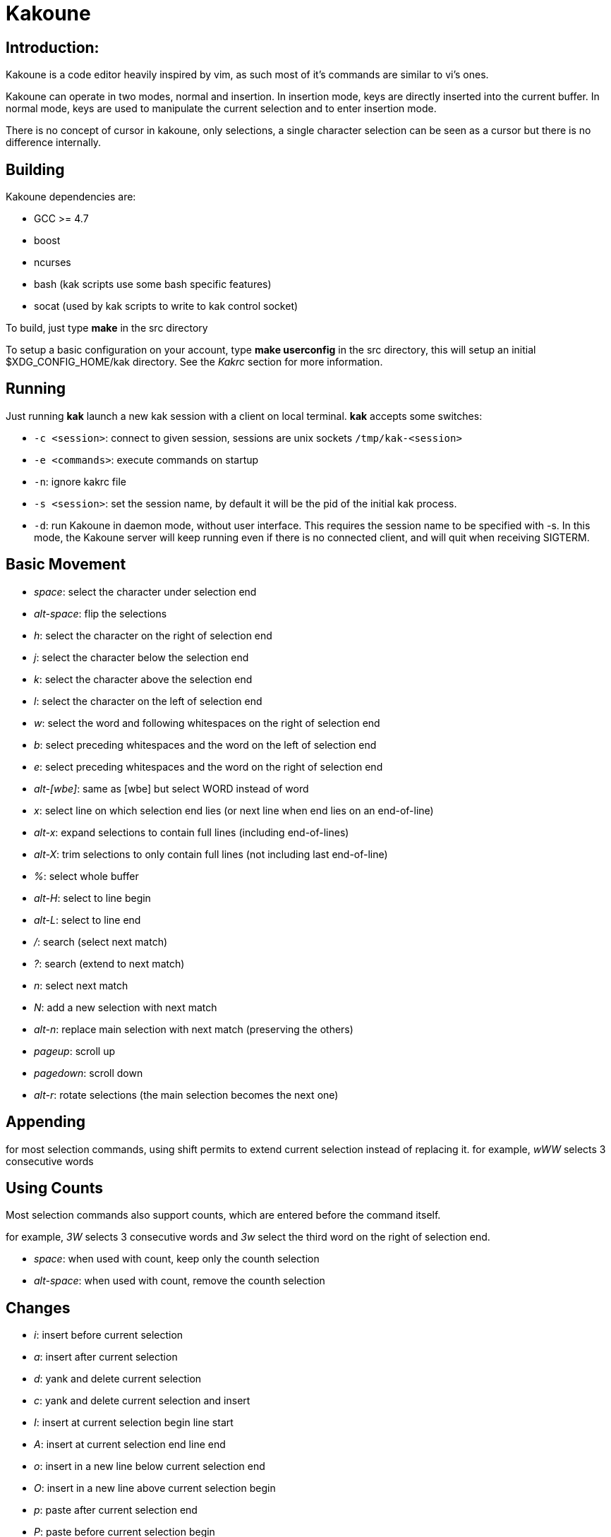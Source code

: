 Kakoune
=======

Introduction:
-------------

Kakoune is a code editor heavily inspired by vim, as such most of it's
commands are similar to vi's ones.

Kakoune can operate in two modes, normal and insertion. In insertion mode,
keys are directly inserted into the current buffer. In normal mode, keys
are used to manipulate the current selection and to enter insertion mode.

There is no concept of cursor in kakoune, only selections, a single character
selection can be seen as a cursor but there is no difference internally.

Building
--------

Kakoune dependencies are:

 * GCC >= 4.7
 * boost
 * ncurses
 * bash (kak scripts use some bash specific features)
 * socat (used by kak scripts to write to kak control socket)

To build, just type *make* in the src directory

To setup a basic configuration on your account, type *make userconfig* in the
src directory, this will setup an initial $XDG_CONFIG_HOME/kak directory. See
the _Kakrc_ section for more information.

Running
-------

Just running *kak* launch a new kak session with a client on local terminal.
*kak* accepts some switches:

 * +-c <session>+: connect to given session, sessions are unix sockets
       +/tmp/kak-<session>+
 * +-e <commands>+: execute commands on startup
 * +-n+: ignore kakrc file
 * +-s <session>+: set the session name, by default it will be the pid
       of the initial kak process.
 * +-d+: run Kakoune in daemon mode, without user interface. This requires
       the session name to be specified with -s. In this mode, the Kakoune
       server will keep running even if there is no connected client, and
       will quit when receiving SIGTERM.

Basic Movement
--------------

 * _space_: select the character under selection end
 * _alt-space_: flip the selections

 * _h_: select the character on the right of selection end
 * _j_: select the character below the selection end
 * _k_: select the character above the selection end
 * _l_: select the character on the left of selection end

 * _w_: select the word and following whitespaces  on the right of selection end
 * _b_: select preceding whitespaces and the word on the left of selection end
 * _e_: select preceding whitespaces and the word on the right of selection end
 * _alt-[wbe]_: same as [wbe] but select WORD instead of word

 * _x_: select line on which selection end lies (or next line when end lies on
        an end-of-line)
 * _alt-x_: expand selections to contain full lines (including end-of-lines)
 * _alt-X_: trim selections to only contain full lines (not including last
            end-of-line)

 * _%_: select whole buffer

 * _alt-H_: select to line begin
 * _alt-L_: select to line end

 * _/_: search (select next match)
 * _?_: search (extend to next match)
 * _n_: select next match
 * _N_: add a new selection with next match
 * _alt-n_: replace main selection with next match (preserving the others)

 * _pageup_: scroll up
 * _pagedown_: scroll down

 * _alt-r_: rotate selections (the main selection becomes the next one)

Appending
---------

for most selection commands, using shift permits to extend current selection
instead of replacing it. for example, _wWW_ selects 3 consecutive words

Using Counts
------------

Most selection commands also support counts, which are entered before the
command itself.

for example, _3W_ selects 3 consecutive words and _3w_ select the third word on
the right of selection end.

 * _space_: when used with count, keep only the counth selection
 * _alt-space_: when used with count, remove the counth selection

Changes
-------

 * _i_: insert before current selection
 * _a_: insert after current selection
 * _d_: yank and delete current selection
 * _c_: yank and delete current selection and insert

 * _I_: insert at current selection begin line start
 * _A_: insert at current selection end line end
 * _o_: insert in a new line below current selection end
 * _O_: insert in a new line above current selection begin

 * _p_: paste after current selection end
 * _P_: paste before current selection begin
 * _alt-p_: replace current selection with yanked text

 * _alt-j_: join selected lines
 * _alt-J_: join selected lines and select spaces inserted
            in place of line breaks

 * _>_: indent selected lines
 * _<_: deindent selected lines

 * _|_: pipe each selections through the given external filter program
        and replace with it's output.

 * _u_: undo last change
 * _U_: redo last change

 * _r_: replace each character with the next entered one
 * _&_: align selection, align the last character of selections by
        inserting spaces the last character
 * _alt-&_: align selection, align the last character of selections by
        inserting spaces before the selection begin
 * _`_: to lower case
 * _~_: to upper case
 * _alt-`_: swap case

 * _alt-R_: rotate selections content

Goto Commands
-------------

Commands begining with g are used to goto certain position and or buffer:

 * _gh_: select to line begin
 * _gl_: select to line end

 * _gg_, _gk_: go to the first line
 * _gj_: go to the last line

 * _gt_, _gk_: go to the first displayed line
 * _gc_, _gk_: go to the middle displayed line
 * _gb_: go to the last displayed line

 * _ga_: go to the previous (alternate) buffer
 * _gf_: open the file whose name is selected

View commands
-------------

Some commands, all begining with v permit to manipulate the current
view.

 * _vv_ or _vc_: center the main selection in the window
 * _vt_: scroll to put the main selection on the top line of the window
 * _vb_: scroll to put the main selection on the bottom line of the window
 * _vh_: scroll the window count columns left
 * _vj_: scroll the window count line downward
 * _vk_: scroll the window count line upward
 * _vl_: scroll the window count columns right

Jump list
---------

Some commands, like the goto commands, buffer switch or search commands,
push the previous selections to the client's jump list. It is possible
to forward or backward in the jump list using:

 * _control-i_: Jump forward
 * _control-o_: Jump backward
 * _control-s_: save current selections

Multi Selection
---------------

Kak was designed from the start to handle multiple selections.
One way to get a multiselection is via the _s_ key.

For example, to change all occurences of word 'roger' to word 'marcel'
in a paragraph, here is what can be done:

select the paragraph with enough _x_. press _s_ and enter roger then enter.
now paragraph selection was replaced with multiselection of each roger in
the paragraph. press _c_ and marcel<esc> to replace rogers with marcels.

A multiselection can also be obtained with _S_, which splits the current
selection according to the regex entered. To split a comma separated list,
use _S_ then ', *'

_s_ and _S_ share the search pattern with _/_, and hence entering an empty
pattern uses the last one.

As a convenience, _alt-s_ allows you to split the current selections on
line boundaries.

To clear multiple selections, use _space_. To keep only the nth selection
use _n_ followed by _space_, to remove only the nth selection, use _n_
followed by _alt-space_.

_alt-k_ allows you to enter a regex and keep only the selections that
contains a match for this regex. using _alt-K_ you can keep the selections
not containing a match.

Object Selection
----------------

Some keys allow you to select a text object:

 * _alt-a_: selects the whole object
 * _alt-i_: selects the inner object, that is the object excluding it's surrounder.
            for example, for a quoted string, this will not select the quote, and
            for a word this will not select trailing spaces.
 * _[_: selects to object start
 * _]_: selects to object end
 * _{_: extends selections to object start
 * _}_: extends selections to object end

After this key, you need to enter a second key in order to specify which
object you want.

 * _b_, _(_ or _)_: select the enclosing parenthesis
 * _B_, _{_ or _}_: select the enclosing {} block
 * _r_, _[_ or _]_: select the enclosing [] block
 * _<_ or _>_: select the enclosing <> block
 * _"_: select the enclosing double quoted string
 * _'_: select the enclosing single quoted string
 * _w_: select the whole word
 * _W_: select the whole WORD
 * _s_: select the sentence
 * _p_: select the paragraph
 * _i_: select the current indentation block

For nestable objects, a count can be used in order to specify which surrounding
level to select.

Registers
---------

registers are named list of text. They are used for various purpose, like
storing the last yanked test, or the captures groups associated with the
selections.

While in insert mode, ctrl-r followed by a register name (one character)
inserts it.

For example, ctrl-r followed by " will insert the currently yanked text.
ctrl-r followed by 2 will insert the second capture group from the last regex
selection.

Registers are lists, instead of simply text in order to interact well with
multiselection. Each selection have it's own captures, or yank buffer.

Search selection
----------------

Using the _*_ key, you can set the search pattern to the current selection.
This tries to be intelligent. It will for example detect if current selection
begins and/or end at word boundaries, and set the search pattern accordingly.

with _alt-*_ you can set the search pattern to the current seletion without
kakoune trying to be smart.

Basic Commands
--------------

Commands are entered using +:+.

 * +e[dit] <filename> [<line> [<column>]]+: open buffer on file, go to given
     line and column. If file is already opened, just switch to this file.
     use edit! to force reloading.
 * +w[rite] [<filename>]+: write buffer to <filename> or use it's name if
      filename is not given.
 * +q[uit]+: exit Kakoune, use quit! to force quitting even if there is some
      unsaved buffers remaining.
 * +wq+: write current buffer and quit
 * +b[uffer] <name>+: switch to buffer <name>
 * +d[el]b[uf] [<name>]+: delete the buffer <name>, use d[el]b[uf]! to force
      deleting a modified buffer.
 * +source <filename>+: execute commands in <filename>
 * +runtime <filename>+: execute commands in <filename>, <filename>
      is relative to kak executable path.
 * +nameclient <name>+: set current client name
 * +namebuf <name>+: set current buffer name
 * +exec [-client <name>] <keys>+: execute <keys> as if pressed in normal mode.
      if client if specified, exec keys in the named client context.
 * +eval [-client <name>] <command>+: execute <command> as if entered in command line
      if client if specified, exec command in the named client context.
 * +echo <text>+: show <text> in status line
 * +name <name>+: sets current client name to name
 * +nop+: does nothing, but as with every other commands, arguments may be
      evaluated. So nop can be used for example to execute a shell command
      while being sure that it's output will not be interpreted by kak.
      +:%sh{ echo echo tchou }+ will echo tchou in kakoune, whereas
      +:nop %sh{ echo echo tchou }+ will not, but both will execute the
      shell command.

String syntax
-------------

When entering a command, parameters are separated by whitespace (shell like),
if you want to give parameters with spaces, you should quote them.

Kakoune support three string syntax:

 * +"strings" and \'strings\'+: classic strings, use \' or \" to escape the
     separator.

 * +%\{strings\}+: these strings are very useful when entering commands

   - the '{' and '}' delimiter are configurable: you can use any non
     alphanumeric character. like %[string], %<string>, %(string), %~string~
     or %!string!...
   - if the character following the % is one of {[(<, then the closing one is
     the matching }])> and the delimiters are not escapable but are nestable.
     for example +%{ roger {}; }+ is a valid string, +%{ marcel \}+ as well.

Options
-------

For user configuration, Kakoune supports options.

Options are typed, their type can be

 * +int+: an integer number
 * +bool+: a boolean value, +yes/true+ or +no/false+
 * +yesnoask+: similar to a boolean, but the additional
   value +ask+ is supported.
 * +str+: a string, some freeform text
 * +regex+: as a string but the +set+ commands will complain
   if the entered text is not a valid regex.
 * +{int,str}-list+: a list, elements are separated by a colon (:)
   if an element needs to contain a colon, it can be escaped with a
   backslash.

Options value can be changed using the +set+ commands:

--------------------------------------------------------------
:set [global,buffer,window] <option> <value> # buffer, window, or global scope
--------------------------------------------------------------

Option values can be different by scope, an option can have a global
value, a buffer value and a window value. The effective value of an
option depends on the current context. If we have a window in the
context (interactive edition for example), then the window value
(if any) is used, if not we try the buffer value (if we have a buffer
in the context), and if not we use the global value.

That means that two windows on the same buffer can use different options
(like different filetype, or different tabstop). However some options
might end up ignored if their scope is not in the command context:

Writing a file never uses the window options for example, so any
options related to writing wont be taken into account if set in the
window scope (+BOM+ or +eolformat+ for example).

New options can be declared using the +decl+ command:

-----------------------------
:decl <type> <name> [<value>]
-----------------------------

Some options are built in kakoune, and can be used to control it's behaviour:

 * +tabstop+ _int_: width of a tab character.
 * +indentwidth+ _int_: width (in spaces) used for indentation.
   0 means a tab character.
 * +scrolloff+ _int_: number of lines to keep visible above/below
   the cursor when scrolling.
 * +eolformat+ _string_ ('lf' or 'crlf'): the format of end of lines when
   writing a buffer, this is autodetected on load.
 * +BOM+ _string_ ("no" or "utf-8"): define if the file should be written
   with an unicode byte order mark.
 * +shell+ _string_ ("bash" by default): what command to run to evaluate
   shell commands.
 * +complete_prefix+ _bool_: when completing in command line, and multiple
   candidates exist, enable completion with common prefix.
 * +incsearch+ _bool_: execute search as it is typed
 * +autoinfo+ _bool_: display automatic information box for certain commands.
 * +autoshowcompl+ _bool_: automatically display possible completions when
   editing a prompt.
 * +ignored_files+ _regex_: filenames matching this regex wont be considered
   as candidates on filename completion (except if the text being completed
   already matches it).
 * +filetype+ _str_: arbitrary string defining the type of the file
   filetype dependant actions should hook on this option changing for
   activation/deactivation.
 * +completions+ _str-list_: option used for external completion, the
   first string should follow the format
   _<line>.<column>[+<length>]@<timestamp>_ to define where the completion
   apply in the buffer, and the other strings are the candidates.
 * +path+ _str-list_: directories to search for gf command.
 * +completers+ _str-list_: completion systems to use for insert mode
   completion. Support +option+ which use the +completions+ option, and
   +word=all+ or +word=buffer+ which complete using words in all buffers
   (+word=all+) or only the current one (+word=buffer+)
 * +insert_hide_sel+ _bool_: hide the selection (except the last
   element) in insert mode
 * +autoreload+ _yesnoask_: auto reload the buffers when an external
   modification is detected.

Insert mode completion
----------------------

Kakoune can propose completions while inserting text, the +completers+ option
control automatic completion, which kicks in when a certain idle timeout is
reached (100 milliseconds). Insert mode completion can be explicitely triggered
using *control-x*, followed, by:

 * *f* : filename completion
 * *w* : buffer word completion
 * *o* : option based completion

Highlighters
------------

Manipulation of the displayed text is done through highlighters, which can be added
or removed with the command

-----------------------------------------------------
:addhl <highlighter_name> <highlighter_parameters...>
-----------------------------------------------------

and

----------------------
:rmhl <highlighter_id>
----------------------

existing highlighters are:

 * +number_lines+: show line numbers
 * +group <group_name>+: highlighter group, containing other highlighters. 
       useful when multiple highlighters work together and need to be
       removed as one. Adding and removing from a group can be done using
       `:addhl -group <group> <highlighter_name> <highlighter_parameters...>`
       `:rmhl  -group <group> <highlighter_name>`
 * +regex <ex> <color>...+: highlight a regex, takes the regex as first parameter,
       followed by any number of color parameters. color format is:
       <capture_id>:<fg_color>[,<bg_color>]
       For example: `:addhl regex //(\h+TODO:)?[^\n]+ 0:cyan 1:yellow,red`
       will highlight C++ style comments in cyan, with an eventual 'TODO:' in
       yellow on red background.
 * +search <color>+: highlight every matches to the current search pattern. takes
       one parameter for the color to apply to highlighted elements.
 * +flag_lines <flag> <option_name>+: add a column in front of text, and display the
       given flag in it for everly lines contained in the int-list option named
       <option_name>.

Hooks
-----

commands can be registred to be executed when certain events arise.
to register a hook, use the hook command.

------------------------------------------------------
:hook <scope> <hook_name> <filtering_regex> <commands>
------------------------------------------------------

<scope> can be either global, buffer or window (or any of their prefixes),
the scope are hierarchical, meaning that a Window calling a hook will
execute it's own, the buffer ones and the global ones.

<command> is a string containing the commands to execute when the hook is
called.

for example, to automatically use line numbering with .cc files,
use the following command:

-----------------------------------------------------
:hook global WinCreate .*\.cc %{ addhl number_lines }
-----------------------------------------------------

existing hooks are:

 * +NormalIdle+: A certain duration has passed since last key was pressed in
       normal mode.
 * +NormalBegin+: Entering normal mode
 * +NormalEnd+: Leaving normal mode
 * +NormalKey+: A key is received in normal mode, the key is used for filtering
 * +InsertIdle+: A certain duration has passed since last key was pressed in
       insert mode.
 * +InsertBegin+: Entering insert mode
 * +InsertEnd+: Leaving insert mode
 * +InsertKey+: A key is received in insert mode, the key is used for filtering
 * +InsertMove+: The cursor moved (without inserting) in insert mode, the key
       that triggered the move is used for filtering
 * +WinCreate+: A window was created, the filtering text is the buffer name
 * +WinClose+: A window was detroyed, the filtering text is the buffer name
 * +WinDisplay+: A window was bound a client, the filtering text is the buffer
       name
 * +WinSetOption+: An option was set in a window context, the filtering text
       is '<option_name>=<new_value>'
 * +BufNew+: A buffer for a new file has been created, filename is used for
       filtering
 * +BufOpen+: A buffer for an existing file has been created, filename is
       used for filtering
 * +BufCreate+: A buffer has been created, filename is used for filtering
 * +RuntimeError+: an error was encountered while executing an user command
       the error message is used for filtering
 * +KakBegin+: Kakoune started, this is called just after reading the user
       configuration files
 * +KakEnd+: Kakoune is quitting.

when not specified, the filtering text is an empty string.

Key Mapping
-----------

You can redefine keys meaning using the map command

------------------------------------------------------
:map <scope> <mode> <key> <keys>
------------------------------------------------------

with +scope+ being one of +global, buffer or window+ (or any prefix),
mode being +insert, normal, prompt or menu+ (or any prefix), +key+ being
a single key name and +keys+ a list of keys.

Color Aliases
-------------

Colorspec takes the form <fg_color>[,<bg_color>], they can be named using the
following command.

--------------------------
:colalias <name> <colspec>
--------------------------

note that colspec can itself be a color alias.

Using color alias instead of colorspec permits to change the effective colors
afterward.

there are some builtins color aliases:

 * +PrimarySelection+: main selection color for every selected character except
     the last one
 * +SecondarySelection+: secondary selection color for every selected character
     except the last one
 * +PrimaryCursor+: last character of the primary selection
 * +SecondaryCursor+: last character of the secondary selection
 * +LineNumbers+: colors used by the number_lines highlighter
 * +MenuForeground+: colors for the selected element in menus
 * +MenuBackground+: colors for the not selected elements in menus
 * +Information+: colors the informations windows and information messages
 * +Error+: colors of error messages
 * +StatusLine+: colors used for the status line
 * +StatusCursor+: colors used for the status line cursor
 * +Prompt+: colors used prompt displayed on the status line

Shell expansion
---------------

A special string syntax is supported which replace it's content with the
output of the shell commands in it, it is similar to the shell $(...)
syntax and is evaluated only when needed.
for example: %sh{ ls } is replaced with the output of the ls command.

Some of kakoune state is available through environment variables:

 * +kak_selection+: content of the main selection
 * +kak_selections+: content of the selection separated by commas
 * +kak_bufname+: name of the current buffer
 * +kak_timestamp+: timestamp of the current buffer, the timestamp is an
       integer value which is incremented each time the buffer is modified.
 * +kak_runtime+: directory containing the kak binary
 * +kak_opt_<name>+: value of option <name>
 * +kak_reg_<r>+: value of register <r>
 * +kak_socket+: filename of session socket (/tmp/kak-<session>)
 * +kak_client+: name of current client
 * +kak_cursor_line+: line of the end of the main selection
 * +kak_cursor_cursor+: column of the end of the main selection
 * +kak_hook_param+: filtering text passed to the currently executing hook

for example you can print informations on the current file in the status
line using:

-------------------------------
:echo %sh{ ls -l $kak_bufname }
-------------------------------

Register and Option expansion
-----------------------------

Similar to shell expansion, register contents and options values can be
accessed through %reg{<register>} and %opt{<option>} syntax.

for example you can display last search pattern with

-------------
:echo %reg{/}
-------------

Defining Commands
-----------------

new commands can be defined using the +def+ command.

------------------------------
:def <command_name> <commands>
------------------------------

<commands> is a string containing the commands to execute

def can also takes some flags:

 * +-env-params+: pass parameters given to commands in the environement as
                  kak_paramN with N the parameter number
 * +-shell-params+: pass parameters given to commands as positional parameters
                    to any shell expansions used in the command.
 * +-file-completion+: try file completion on any parameter passed
                       to this command
 * +-shell-completion+: following string is a shell command which takes
                        parameters as positional params and output one
                        completion candidate per line.
 * +-allow-override+: allow the new command to replace an exisiting one
                      with the same name.

Using shell expansion permits to define complex commands or to access
kakoune state:

------------------------------------------------------
:def print_selection %{ echo %sh{ ${kak_selection} } }
------------------------------------------------------

Some helper commands can be used to define composite commands:

 * +menu <label1> <commands1> <label2> <commands2>...+: display a menu using
     labels, the selected label's commands are executed.
     +menu+ can take a -auto-single argument, to automatically run commands
     when only one choice is provided. and a -select-cmds argument, in which
     case menu takes three argument per item, the last one being a command
     to execute when the item is selected (but not validated).
 * +info <text>+: display text in an information box, at can take a -anchor
     option, which accepts +left+, +right+ and +cursor+ as value, in order to
     specify where the info box should be anchored relative to the main selection.
 * +try <commands> catch <on_error_commands>+: prevent an error in <commands>
     from aborting the whole commands execution, execute <on_error_commands>
     instead.
 * +reg <name> <content>+: set register <name> to <content>

Note that these commands are available in interactive command mode, but are
not that useful in this context.

FIFO Buffer
-----------

the +edit+ command can take a -fifo parameter:

-----------------------------------
:edit -fifo <filename> <buffername>
-----------------------------------

in this case, a buffer named +<buffername>+ is created which reads its content
from fifo +<filename>+. When the fifo is written to, the buffer is automatically
updated.

This is very useful for running some commands asynchronously while displaying
their result in a buffer. See rc/make.kak and rc/grep.kak for examples.

When the buffer is deleted, the fifo will be closed, so any program writing
to it will receive SIGPIPE. This is usefull as it permits to stop the writing
program when the buffer is deleted.

Menus
-----

When a menu is displayed, you can use *j*, *control-n* or *tab* to select the next
entry, and *k*, *control-p* or *shift-tab* to select the previous one.

Using the */* key, you can enter some regex in order to restrict available choices
to the matching ones.

Kakrc
-----

The kakrc file next to the kak binary (in the src directory for the moment)
is a list of kak commands to be executed at startup.

The current behaviour is to execute local user commands in the file
$HOME/.config/kak/kakrc and in all files in $HOME/.config/kak/autoload
directory

Place links to the files in src/rc/ in your autoload directory in order to
execute them on startup, or use the runtime command (which sources relative
to the kak binary) to load them on demand.

Existing commands files are:

 * *rc/kakrc.kak*: provides kak commands files autodetection and highlighting
 * *rc/cpp.kak*: provides c/c++ files autodetection and highlighting and the +alt+
     command for switching from c/cpp file to h/hpp one.
 * *rc/asciidoc.kak*: provides asciidoc files autodetection and highlighting
 * *rc/diff.kak*: provides patches/diff files autodetection and highlighting
 * *rc/git.kak*: provides various git format highlighting (commit message editing,
     interactive rebase)
 * *rc/git-tools.kak*: provides some git integration, like +git-blame+, +git-show+
     or +git-diff-show+
 * *rc/make.kak*: provides the +make+ and +errjump+ commands along with highlighting
     for compiler output.
 * *rc/man.kak*: provides the +man+ command 
 * *rc/grep.kak*: provides the +grep+ and +gjump+ commands along with highlighting
     for grep output.
 * *rc/global.kak*: provides the +tag+ command to jump on a tag definition using
     gnu global tagging system.
 * *rc/ctags.kak*: provides the +tag+ command to jump on a tag definition using
     exuberant ctags files, this script requires the *readtags* binary, available
     in the exuberant ctags package but not installed by default.
 * *rc/client.kak*: provides the +new+ command to launch a new client on the current
     session, if tmux is detected, launch the client in a new tmux split, else
     launch in a new terminal emulator.
 * *rc/clang.kak*: provides the +clang-enable-autocomplete+ command for C/C++ 
     insert mode completion support. This needs uses clang++ compiler.

Certain command files defines options, such as +grepcmd+ (for :grep) +makecmd+
(for :make) or +termcmd+ (for :new).

Some options are shared with commands. grep and make honor the +toolsclient+ option,
if specified, to open their buffer in it rather than the current client. man honor
the +docsclient+ option for the same purpose.

